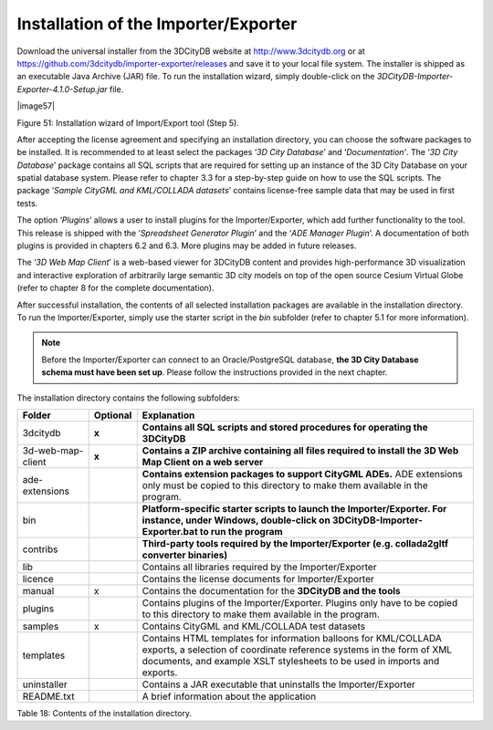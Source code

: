 Installation of the Importer/Exporter
-------------------------------------

Download the universal installer from the 3DCityDB website at
http://www.3dcitydb.org or at
https://github.com/3dcitydb/importer-exporter/releases and save it to
your local file system. The installer is shipped as an executable Java
Archive (JAR) file. To run the installation wizard, simply double-click
on the *3DCityDB-Importer-Exporter-4.1.0-Setup.jar* file.

|image57|

Figure 51: Installation wizard of Import/Export tool (Step 5).

After accepting the license agreement and specifying an installation
directory, you can choose the software packages to be installed. It is
recommended to at least select the packages ‘\ *3D City Database*\ ’ and
‘\ *Documentation’*. The ‘\ *3D City Database*\ ’ package contains all
SQL scripts that are required for setting up an instance of the 3D City
Database on your spatial database system. Please refer to chapter 3.3
for a step-by-step guide on how to use the SQL scripts. The package
‘\ *Sample CityGML and KML/COLLADA datasets*\ ’ contains license-free
sample data that may be used in first tests.

The option ‘\ *Plugins*\ ’ allows a user to install plugins for the
Importer/Exporter, which add further functionality to the tool. This
release is shipped with the ‘\ *Spreadsheet Generator Plugin*\ ’ and the
‘\ *ADE Manager Plugin*\ ’. A documentation of both plugins is provided
in chapters 6.2 and 6.3. More plugins may be added in future releases.

The ‘\ *3D Web Map Client*\ ’ is a web-based viewer for 3DCityDB content
and provides high-performance 3D visualization and interactive
exploration of arbitrarily large semantic 3D city models on top of the
open source Cesium Virtual Globe (refer to chapter 8 for the complete
documentation).

After successful installation, the contents of all selected installation
packages are available in the installation directory. To run the
Importer/Exporter, simply use the starter script in the *bin* subfolder
(refer to chapter 5.1 for more information).

.. note::
   Before the Importer/Exporter can connect to an Oracle/PostgreSQL
   database, **the 3D City Database schema must have been set up**. Please
   follow the instructions provided in the next chapter.

The installation directory contains the following subfolders:

================= ============ ===================================================================================================================================================================================================================
**Folder**        **Optional** **Explanation**
3dcitydb          **x**        **Contains all SQL scripts and stored procedures for operating the 3DCityDB**
3d-web-map-client **x**        **Contains a ZIP archive containing all files required to install the 3D Web Map Client on a web server**
ade-extensions                 **Contains extension packages to support CityGML ADEs.** ADE extensions only must be copied to this directory to make them available in the program.
bin                            **Platform-specific starter scripts to launch the Importer/Exporter. For instance, under Windows, double-click on 3DCityDB-Importer-Exporter.bat to run the program**
contribs                       **Third-party tools required by the Importer/Exporter (e.g. collada2gltf converter binaries)**
lib                            Contains all libraries required by the Importer/Exporter
licence                        Contains the license documents for Importer/Exporter
manual            x            Contains the documentation for the **3DCityDB and the tools**
plugins                        Contains plugins of the Importer/Exporter. Plugins only have to be copied to this directory to make them available in the program.
samples           x            Contains CityGML and KML/COLLADA test datasets
templates                      Contains HTML templates for information balloons for KML/COLLADA exports, a selection of coordinate reference systems in the form of XML documents, and example XSLT stylesheets to be used in imports and exports.
uninstaller                    Contains a JAR executable that uninstalls the Importer/Exporter
README.txt                     A brief information about the application
================= ============ ===================================================================================================================================================================================================================

Table 18: Contents of the installation directory.
